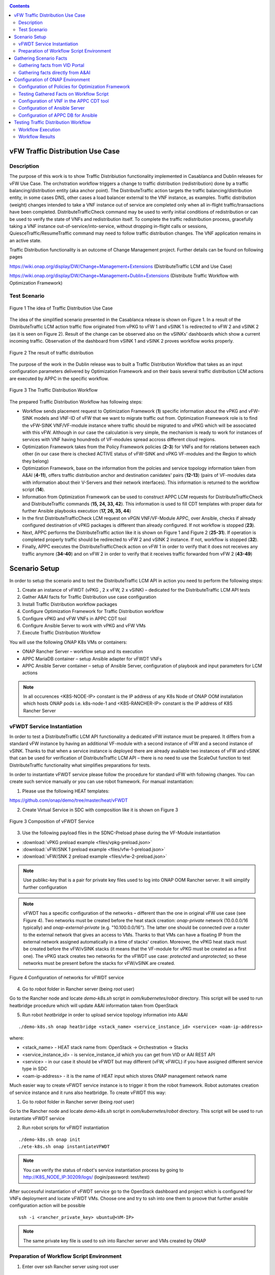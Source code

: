 .. This work is licensed under a Creative Commons Attribution 4.0
   International License. http://creativecommons.org/licenses/by/4.0

.. _docs_vfw_traffic:

.. contents::
   :depth: 3
..

vFW Traffic Distribution Use Case
---------------------------------
Description
~~~~~~~~~~~

The purpose of this work is to show Traffic Distribiution functionality implemented in Casablanca and Dublin releases for vFW Use Case.
The orchstration workflow triggers a change to traffic distribution (redistribution) done by a traffic balancing/distribution entity (aka anchor point).
The DistributeTraffic action targets the traffic balancing/distribution entity, in some cases DNS, other cases a load balancer external to the VNF instance, as examples.
Traffic distribution (weight) changes intended to take a VNF instance out of service are completed only when all in-flight traffic/transactions have been completed.
DistributeTrafficCheck command may be used to verify initial conditions of redistribution or can be used to verify the state of VNFs and redistribution itself.
To complete the traffic redistribution process, gracefully taking a VNF instance out-of-service/into-service, without dropping in-flight calls or sessions,
QuiesceTraffic/ResumeTraffic command may need to follow traffic distribution changes. The VNF application remains in an active state.


Traffic Distribution functionality is an outcome of Change Management project. Further details can be found on following pages

https://wiki.onap.org/display/DW/Change+Management+Extensions (DistributeTraffic LCM and Use Case)

https://wiki.onap.org/display/DW/Change+Management+Dublin+Extensions (Distribute Traffic Workflow with Optimization Framework)

Test Scenario
~~~~~~~~~~~~~

.. figure:: files/dt-use-case.png
   :scale: 40 %
   :align: center

   Figure 1 The idea of Traffic Distribution Use Case

The idea of the simplified scenario presented in the Casablanca release is shown on Figure 1. In a result of the DistributeTraffic LCM action traffic flow originated from vPKG to vFW 1 and vSINK 1 is redirected to vFW 2 and vSINK 2 (as it is seen on Figure 2).
Result of the change can be observed also on the vSINKs' dashboards which show a current incoming traffic. Observation of the dashboard from vSINK 1 and vSINK 2 proves workflow works properly.

.. figure:: files/dt-result.png
   :scale: 60 %
   :align: center

   Figure 2 The result of traffic distribution

The purpose of the work in the Dublin release was to built a Traffic Distribution Workflow that takes as an input configuration parameters delivered by Optimization Framework and on their basis several traffic distribution LCM actions are executed by APPC in the specific workflow.

.. figure:: files/dt-workflow.png
   :scale: 60 %
   :align: center

   Figure 3 The Traffic Distribution Workflow

The prepared Traffic Distribution Workflow has following steps:

- Workflow sends placement request to Optimization Framework (**1**) specific information about the vPKG and vFW-SINK models and VNF-ID of vFW that we want to migrate traffic out from.
  Optimization Framework role is to find the vFW-SINK VNF/VF-module instance where traffic should be migrated to and vPKG which will be associated with this vFW.
  Although in our case the calculation is very simple, the mechanism is ready to work for instances of services with VNF having houndreds of VF-modules spread accross different cloud regions.

- Optimization Framework takes from the Policy Framework policies (**2-3**) for VNFs and for relations between each other (in our case there is checked ACTIVE status of vFW-SINK and vPKG VF-modules and the Region to which they belong)

- Optimization Framework, base on the information from the polcies and service topology information taken from A&AI (**4-11**), offers traffic distribution anchor and destination canidates' pairs (**12-13**) (pairs of VF-modules data with information about their V-Servers and their network interfaces). This information is returned to the workflow script (**14**).

- Information from Optimization Framework can be used to construct APPC LCM requests for DistributeTrafficCheck and DistributeTraffic commands (**15, 24, 33, 42**). This information is used to fill CDT templates with proper data for further Ansible playbooks execution (**17, 26, 35, 44**)

- In the first DistributeTrafficCheck LCM request on vPGN VNF/VF-Module APPC, over Ansible, checks if already configured destinatrion of vPKG packages is different than already configured. If not workflow is stopped (**23**).

- Next, APPC performs the DistributeTraffic action like it is shown on Figure 1 and Figure 2 (**25-31**). If operation is completed properly traffic should be redirected to vFW 2 and vSINK 2 instance. If not, workflow is stopped (**32**).

- Finally, APPC executes the DistributeTrafficCheck action on vFW 1 in order to verify that it does not receives any traffic anymore (**34-40**) and on vFW 2 in order to verify that it receives traffic forwarded from vFW 2 (**43-49**)

Scenario Setup
--------------

In order to setup the scenario and to test the DistributeTraffic LCM API in action you need to perform the following steps:

1. Create an instance of vFWDT (vPKG , 2 x vFW, 2 x vSINK) – dedicated for the DistributeTraffic LCM API tests

#. Gather A&AI facts for Traffic Distribution use case configuration

#. Install Traffic Distribution workflow packages

#. Configure Optimization Framework for Traffic Distribution workflow

#. Configure vPKG and vFW VNFs in APPC CDT tool

#. Configure Ansible Server to work with vPKG and vFW VMs

#. Execute Traffic Distribution Workflow

You will use the following ONAP K8s VMs or containers:

-  ONAP Rancher Server – workflow setup and its execution

-  APPC MariaDB container – setup Ansible adapter for vFWDT VNFs

-  APPC Ansible Server container – setup of Ansible Server, configuration of playbook and input parameters for LCM actions

.. note:: In all occurences <K8S-NODE-IP> constant is the IP address of any K8s Node of ONAP OOM installation which hosts ONAP pods i.e. k8s-node-1 and <K8S-RANCHER-IP> constant is the IP address of K8S Rancher Server

vFWDT Service Instantiation
~~~~~~~~~~~~~~~~~~~~~~~~~~~

In order to test a DistributeTraffic LCM API functionality a dedicated vFW instance must be prepared. It differs from a standard vFW instance by having an additional VF-module with a second instance of vFW and a second instance of vSINK. Thanks to that when a service instance is deployed there are already available two instances of vFW and vSINK that can be used for verification of DistributeTraffic LCM API – there is no need to use the ScaleOut function to test DistributeTraffic functionality what simplifies preparations for tests.

In order to instantiate vFWDT service please follow the procedure for standard vFW with following changes. You can create such service manually or you can use robot framework. For manual instantiation:

1. Please use the following HEAT templates:

https://github.com/onap/demo/tree/master/heat/vFWDT

2. Create Virtual Service in SDC with composition like it is shown on Figure 3

.. figure:: files/vfwdt-service.png
   :scale: 60 %
   :align: center

   Figure 3 Composition of vFWDT Service

3. Use the following payload files in the SDNC-Preload phase during the VF-Module instantiation

- :download:`vPKG preload example <files/vpkg-preload.json>`

- :download:`vFW/SNK 1 preload example <files/vfw-1-preload.json>`

- :download:`vFW/SNK 2 preload example <files/vfw-2-preload.json>`

.. note:: Use publikc-key that is a pair for private key files used to log into ONAP OOM Rancher server. It will simplify further configuration

.. note:: vFWDT has a specific configuration of the networks – different than the one in original vFW use case (see Figure 4). Two networks must be created before the heat stack creation: *onap-private* network (10.0.0.0/16 typically) and *onap-external-private* (e.g. "10.100.0.0/16"). The latter one should be connected over a router to the external network that gives an access to VMs. Thanks to that VMs can have a floating IP from the external network assigned automatically in a time of stacks' creation. Moreover, the vPKG heat stack must be created before the vFW/vSINK stacks (it means that the VF-module for vPKG must be created as a first one). The vPKG stack creates two networks for the vFWDT use case: *protected* and *unprotected*; so these networks must be present before the stacks for vFW/vSINK are created.

.. figure:: files/vfwdt-networks.png
   :scale: 15 %
   :align: center

   Figure 4 Configuration of networks for vFWDT service

4. Go to *robot* folder in Rancher server (being *root* user)

Go to the Rancher node and locate *demo-k8s.sh* script in *oom/kubernetes/robot* directory. This script will be used to run heatbridge procedure which will update A&AI information taken from OpenStack

5. Run robot *heatbridge* in order to upload service topology information into A&AI

::

    ./demo-k8s.sh onap heatbridge <stack_name> <service_instance_id> <service> <oam-ip-address>

where:

- <stack_name> - HEAT stack name from: OpenStack -> Orchestration -> Stacks
- <service_instance_id> - is service_instance_id which you can get from VID or AAI REST API
- <service> - in our case it should be vFWDT but may different (vFW, vFWCL) if you have assigned different service type in SDC
- <oam-ip-address> - it is the name of HEAT input which stores ONAP management network name

Much easier way to create vFWDT service instance is to trigger it from the robot framework. Robot automates creation of service instance and it runs also heatbridge. To create vFWDT this way:

1. Go to *robot* folder in Rancher server (being *root* user)

Go to the Rancher node and locate *demo-k8s.sh* script in *oom/kubernetes/robot* directory. This script will be used to run instantiate vFWDT service

2. Run robot scripts for vFWDT instantiation

::

    ./demo-k8s.sh onap init
    ./ete-k8s.sh onap instantiateVFWDT


.. note:: You can verify the status of robot's service instantiation process by going to http://K8S_NODE_IP:30209/logs/ (login/password: test/test)

After successful instantiation of vFWDT service go to the OpenStack dashboard and project which is configured for VNFs deployment and locate vFWDT VMs. Choose one and try to ssh into one them to proove that further ansible configuration action will be possible

::

    ssh -i <rancher_private_key> ubuntu@<VM-IP>


.. note:: The same private key file is used to ssh into Rancher server and VMs created by ONAP

Preparation of Workflow Script Environment
~~~~~~~~~~~~~~~~~~~~~~~~~~~~~~~~~~~~~~~~~~

1. Enter over ssh Rancher server using root user

::

    ssh -i <rancher_private_key> root@<K8S-RANCHER-IP>

2. Clone onap/demo repository

::

    git clone --single-branch --branch dublin "https://gerrit.onap.org/r/demo"

3. Enter vFWDT tutorial directory

::

    cd demo/tutorials/vFWDT
    ls

what should show following folders

::

    root@sb01-rancher:~/demo/tutorials/vFWDT# ls
    playbooks  preloads  workflow


.. note:: Remember vFWDT tutorial directory `~/demo/tutorials/vFWDT` for the further use

4. Install python dependencies

::

    sudo apt-get install python3-pip
    pip3 install -r workflow/requirements.txt --user

Gathering Scenario Facts
------------------------
In order to configure CDT tool for execution of Ansible playbooks and for execution of Traffic distribution workflow we need following A&AI facts for vFWDT service

- **vnf-id** of generic-vnf vFW instance that we want to migrate traffic out from
- **vnf-type** of vPKG VNF - required to configure CDT for Distribute Traffic LCMs
- **vnf-type** of vFW-SINK VNFs - required to configure CDT for Distribute Traffic LCMs

Gathering facts from VID Portal
~~~~~~~~~~~~~~~~~~~~~~~~~~~~~~~

1. Enter the VID portal

::

    https://<K8S-NODE-IP>:30200/vid/welcome.htm

2. In the left hand menu enter **Search for Existing Service Instances**

3. Select proper subscriber from the list and press **Submit** button. When service instance of vFWDT Service Type appears Click on **View/Edit** link

.. note:: The name of the subscriber you can read from the robot logs if your have created vFWDT instance with robot. Otherwise this should be *Demonstration* subscriber

4. For each VNF in vFWDT service instance note its *vnf-id* and *vnf-type*

.. figure:: files/vfwdt-vid-vpkg.png
   :scale: 60 %
   :align: center

   Figure 5 vnf-type and vnf-id for vPKG VNF

.. figure:: files/vfwdt-vid-vnf-1.png
   :scale: 60 %
   :align: center

   Figure 6 vnf-type and vnf-id for vFW-SINK 1 VNF

.. figure:: files/vfwdt-vid-vnf-2.png
   :scale: 60 %
   :align: center

   Figure 7 vnf-type and vnf-id for vFW-SINK 2 VNF

Gathering facts directly from A&AI
~~~~~~~~~~~~~~~~~~~~~~~~~~~~~~~~~~

1. Enter OpenStack dashboard on whicvh vFWDT instance was created and got to **Project->Compute->Instances** and read VM names of vPKG VM and 2 vFW VMs created in vFWDT service instance

2. Open Postman or any other REST client

3. In Postman in General Settings disable *SSL Certificate verification*

4. You can use also following Postman Collection for AAI :download:`AAI Postman Collection <files/vfwdt-aai-postman.json>`

5. Alternatively create Collection and set its *Authorization* to *Basic Auth* type with login/password: AAI/AAI

6. Create new GET query for *tenants* type with following link and read *tenant-id* value

::

    https://<K8S-NODE-IP>:30233/aai/v14/cloud-infrastructure/cloud-regions/cloud-region/CloudOwner/RegionOne/tenants/

.. note:: *CloudOwner* and *Region* names are fixed for default setup of ONAP

7. Create new GET query for *vserver* type with following link replacing <tenant-id> with value read before and <vm-name> with vPKG VM name read from OpenStack dashboard

::

    https://<K8S-NODE-IP>:30233/aai/v14/cloud-infrastructure/cloud-regions/cloud-region/CloudOwner/RegionOne/tenants/tenant/<tenant-id>/vservers/?vserver-name=<vm-name>

Read from the response (realtionship with *generic-vnf* type) vnf-id of vPKG VNF

.. note:: If you do not receive any vserver candidate it means that heatbridge procedure was not performed or was not completed successfuly. It is mandatory to continue this tutorial

8. Create new GET query for *generic-vnf* type with following link replacing <vnf-id> with value read from previous GET response

::

    https://<K8S-NODE-IP>:30233/aai/v14/network/generic-vnfs/generic-vnf/<vnf-id>

9. Repeat this procedure also for 2 vFW VMs and note their *vnf-type* and *vnf-id*

Configuration of ONAP Environment
---------------------------------
This sections show the steps necessary to configure Policies, CDT and Ansible server what is required for execution of APPC LCM actions in the workflow script

Configuration of Policies for Optimization Framework
~~~~~~~~~~~~~~~~~~~~~~~~~~~~~~~~~~~~~~~~~~~~~~~~~~~~
We need to enter the Policy editor in order to upload policy types and then the policy rules for the demo. The polcies are required for the Optimization Framework and they guide OOF how to determine
vFW and vPGN instances used in the Traffic Distribution workflow.

1. Enter the Policy portal

Specify *demo*:*demo* as a login and password

::

    https://<K8S-NODE-IP>:30219/onap/login.htm

From the left side menu enter *Dictionary* section and from the combo boxes select *MicroService Policy* and *MicroService Models* respectively. Below you can see the result.

.. figure:: files/vfwdt-policy-type-list.png
   :scale: 70 %
   :align: center

   Figure 8 List of MicroService policy types in the Policy portal

2. Upload the policy types

Before policy rules for Traffic Distribution can be uploaded we need to create policy types to store these rules. For that we need to create following three types:

- VNF Policy - it used to filter vf-module instances i.e. base on their attributes from the AAI like *provStatus*, *cloudRegionId* etc.
- Query Policy - it is used to declare extra inpt parameters for OOF placement request  - in our case we need to specify cloud region name
- Affinity Policy - it is used to specify the placement rule used for selection vf-module candiate pairs of vFW vf-module instance (traffic destination) and vPGN vf-module instance (anchor point). In this case the match is done by belonging to the same cloud region

Enter vFWDT tutorial directory on Rancher server (already created in `Preparation of Workflow Script Environment`_) and create policy types from the following files

::

    root@sb01-rancher:~/demo/tutorials/vFWDT# ls policies/types/
    affinityPolicy-v20181031.yml  queryPolicy-v20181031.yml  vnfPolicy-v20181031.yml

For each file press *Create* button, choose the policy type file, select the *Micro Service Option* (always one available) and enter the *Version* which must be the same like the one specified for policy instances. In this case pass value *OpenSource.version.1*

.. figure:: files/vfwdt-add-micro-service-policy.png
   :scale: 70 %
   :align: center

   Figure 9 Creation of new MicroService policy type for OOF

In a result you should see in the dictionary all three new types of policies declared

.. figure:: files/vfwdt-completed-policy-type-list.png
   :scale: 70 %
   :align: center

   Figure 10 Completed list of MicroService policy types in the Policy portal

3. Push the policies into the PDP

In order to push policies into the PDP it is required to execute already prepared *uploadPolicies.sh* script that builds policy creation/update requests and automatically sends them to the Policy PDP pod

::

    root@sb01-rancher:~/demo/tutorials/vFWDT# ls policies/rules/
    QueryPolicy_vFW_TD.json  affinity_vFW_TD.json  uploadPolicies.sh  vnfPolicy_vFW_TD.json  vnfPolicy_vPGN_TD.json

When necessary, you can modify policy json files. Script will read these files and will build new PDP requests based on them. To create new policies execute script in the following way

::

    ./policies/rules/uploadPolicies.sh

To update existing policies execute script with an extra argument

::

    ./policies/rules/uploadPolicies.sh U

The result can be verified in the Policy portal, in the *Editor* section, after entering *OSDF_DUBLIN* directory

.. figure:: files/vfwdt-policy-editor-osdf-dublin.png
   :scale: 70 %
   :align: center

   Figure 11 List of policies for OOF and vFW traffic distribution

Testing Gathered Facts on Workflow Script
~~~~~~~~~~~~~~~~~~~~~~~~~~~~~~~~~~~~~~~~~

Having collected *vnf-id* and *vnf-type* parameters we can execute Traffic Distribution Workflow Python script. It works in two modes. First one executes ony initial phase where AAI and OOF
is used to collect neccessary information for configuration of APPC and for further execution phase. The second mode performs also second phase which executes APPC LCM actions.

At this stage we will execute script in the initial mode to generate some configuration helpful in CDT and Ansible configuration.

1. Enter vFWDT tutorial directory on Rancher server (already created in `Preparation of Workflow Script Environment`_) and execute there workflow script with follwoing parameters

::

    python3 workflow.py <VNF-ID> <K8S-NODE-IP> True False True True

For now and for further use workflow script has following input parameters:

- vnf-id of vFW VNF instance that traffic should be migrated out from
- External IP of ONAP Rancher Node i.e. 10.12.5.160 (If Rancher Node is missing this is NFS node)
- External IP of ONAP K8s Worker Node i.e. 10.12.5.212
- if script should use and build OOF response cache (cache it speed-ups further executions of script)
- if instead of vFWDT service instance vFW or vFWCL one is used (should be False always)
- if only configuration information will be collected (True for initial phase and False for full execution of workflow)
- if APPC LCM action status should be verified and FAILURE should stop workflow (when False FAILED status of LCM action does not stop execution of further LCM actions)

2. The script at this stage should give simmilar output

::

    Executing workflow for VNF ID '909d396b-4d99-4c6a-a59b-abe948873303' on Rancher with IP 10.0.0.10 and ONAP with IP 10.12.5.217

    OOF Cache True, is CL vFW False, only info False, check LCM result True

    vFWDT Service Information:
    {
        "vf-module-id": "0dce0e61-9309-449a-8e3e-f001635aaab1",
        "service-info": {
            "global-customer-id": "DemoCust_ccc04407-1740-4359-b3c4-51bbcb62d9f6",
            "service-type": "vFWDT",
            "service-instance-id": "ab37d391-95c6-4844-b7c3-23d111bfa2ce"
        },
        "vfw-model-info": {
            "model-version-id": "f7fc17ba-48b9-456b-acc1-f89f31eda8cc",
            "vnf-type": "vFWDT 2019-05-20 21:10:/vFWDT_vFWSNK b463aa83-b1fc 0",
            "model-invariant-id": "0dfe8d6d-21c1-42f6-867a-1867cebb7751",
            "vnf-name": "Ete_vFWDTvFWSNK_ccc04407_1"
        },
        "vpgn-model-info": {
            "model-version-id": "0f8a2467-af44-4d7c-ac55-a346dcad9e0e",
            "vnf-type": "vFWDT 2019-05-20 21:10:/vFWDT_vPKG a646a255-9bee 0",
            "model-invariant-id": "75e5ec48-f43e-40d2-9877-867cf182e3d0",
            "vnf-name": "Ete_vFWDTvPKG_ccc04407_0"
        }
    }

    Ansible Inventory:
    [vpgn]
    vofwl01pgn4407 ansible_ssh_host=10.0.210.103 ansible_ssh_user=ubuntu
    [vfw-sink]
    vofwl01vfw4407 ansible_ssh_host=10.0.110.1 ansible_ssh_user=ubuntu
    vofwl02vfw4407 ansible_ssh_host=10.0.110.4 ansible_ssh_user=ubuntu

The result should have almoast the same information for *vnf-id's* of both vFW VNFs. *vnf-type* for vPKG and vFW VNFs should be the same like those collected in previous steps.
Ansible Inventory section contains information about the content Ansible Inventor file that will be configured later on `Configuration of Ansible Server`_

Configuration of VNF in the APPC CDT tool
~~~~~~~~~~~~~~~~~~~~~~~~~~~~~~~~~~~~~~~~~

Following steps aim to configure DistributeTraffic LCM action for our vPKG and vFW-SINK VNFs in APPC CDT tool.

1. Enter the Controller Design Tool portal

::

    https://<K8S-NODE-IP>:30289/index.html

2. Click on *MY VNFS* button and login to CDT portal giving i.e. *demo* user name

3. Click on the *CREATE NEW VNF TYPE* button

.. figure:: files/vfwdt-create-vnf-type.png
   :scale: 70 %
   :align: center

   Figure 12 Creation of new VNF type in CDT

4. Enter previously retrieved VNF Type for vPKG VNF and press the *NEXT* button

.. figure:: files/vfwdt-enter-vnf-type.png
   :scale: 70 %
   :align: center

   Figure 13 Creation of new VNF type in CDT

5. For already created VNF Type (if the view does not open itself) click the *View/Edit* button. In the LCM action edit view in the first tab please choose:

-  *DistributeTraffic* as Action name

-  *ANSIBLE* as Device Protocol

-  *Y* value in Template dropdown menu

-  *admin* as User Name

-  *8000* as Port Number


.. figure:: files/vfwdt-new-lcm-ref-data.png
   :scale: 70 %
   :align: center

   Figure 14 DistributeTraffic LCM action editing

6. Go to the *Template* tab and in the editor paste the request template of the DistributeTraffic LCM action for vPKG VNF type

::

    {
        "InventoryNames": "VM",
        "PlaybookName": "${()=(book_name)}",
        "NodeList": [{
            "vm-info": [{
                "ne_id": "${()=(ne_id)}",
                "fixed_ip_address": "${()=(fixed_ip_address)}"
            }],
            "site": "site",
            "vnfc-type": "vpgn"
        }],
        "EnvParameters": {
            "ConfigFileName": "../traffic_distribution_config.json",
            "vnf_instance": "vfwdt",
        },
        "FileParameters": {
            "traffic_distribution_config.json": "${()=(file_parameter_content)}"
        },
        "Timeout": 3600
    }

.. note:: For all this VNF types and for all actions CDT template is the same except **vnfc-type** parameter that for vPKG VNF type should have value *vpgn* and for vFW-SINK VNF type should have value *vfw-sink*

The meaning of selected template parameters is following:

- **EnvParameters** group contains all the parameters that will be passed directly to the Ansible playbook during the request's execution. *vnf_instance* is an obligatory parameter for VNF Ansible LCMs. In our case for simplification it has predefined value
- **InventoryNames** parameter is obligatory if you want to have NodeList with limited VMs or VNFCs that playbook should be executed on. It can have value *VM* or *VNFC*. In our case *VM* valuye means that NodeList will have information about VMs on which playbook should be executed. In this use case this is always only one VM
- **NodeList** parameter value must match the group of VMs like it was specified in the Ansible inventory file. *PlaybookName* must be the same as the name of playbook that was uploaded before to the Ansible server.
- **FileParameters**


.. figure:: files/vfwdt-create-template.png
   :scale: 70 %
   :align: center

   Figure 15 LCM DistributeTraffic request template

7. Afterwards press the *SYNCHRONIZE WITH TEMPLATE PARAMETERS* button. You will be moved to the *Parameter Definition* tab. The new parameters will be listed there.

.. figure:: files/vfwdt-template-parameters.png
   :scale: 70 %
   :align: center

   Figure 16 Summary of parameters specified for DistributeTraffic LCM action.

.. note:: For each parameter you can define its: mandatory presence; default value; source (Manual/A&AI). For our case modification of this settings is not necessary

8. Finally, go back to the *Reference Data* tab and click *SAVE ALL TO APPC*.

.. note:: Remember to configure DistributeTraffic and DistributeTrafficCheck actions for vPKG VNF type and DistributeTrafficCheck action for vFW-SINK

Configuration of Ansible Server
~~~~~~~~~~~~~~~~~~~~~~~~~~~~~~~

After an instantiation of the vFWDT service the Ansible server must be configured in order to allow it a reconfiguration of vPKG VM.

1. Copy from Rancher server private key file used for vFWDT VMs' creation and used for access to Rancher server into the :file:`/opt/ansible-server/Playbooks/onap.pem` file

::

    sudo kubectl cp <path/to/file>/onap.pem onap/`kubectl get pods -o go-template --template '{{range .items}}{{.metadata.name}}{{"\n"}}{{end}}' | grep appc-ansible`:/opt/ansible-server/Playbooks/

.. note:: The private key file must be the same like configured at this stage `vFWDT Service Instantiation`_

2. Enter the Rancher server and then enter the APPC Ansible server container

::

    kubectl exec -it -n onap `kubectl get pods -o go-template --template '{{range .items}}{{.metadata.name}}{{"\n"}}{{end}}' | grep appc-ansible` -- sh

3. Give the private key file a proper access rights

::

    cd /opt/ansible-server/Playbooks/
    chmod 400 onap.pem
    chown ansible:ansible onap.pem

4. Edit the :file:`/opt/ansible-server/Playbooks/Ansible\ \_\ inventory` file including all the hosts of vFWDT service instance used in this use case.
   The content of the file is generated by workflow script `Testing Gathered Facts on Workflow Script`_

::

    [vpgn]
    vofwl01pgn4407 ansible_ssh_host=10.0.210.103 ansible_ssh_user=ubuntu
    [vfw-sink]
    vofwl01vfw4407 ansible_ssh_host=10.0.110.1 ansible_ssh_user=ubuntu
    vofwl02vfw4407 ansible_ssh_host=10.0.110.4 ansible_ssh_user=ubuntu

.. note:: Names of hosts and their IP addresses will be different. The names of the host groups are the same like 'vnfc-type' attributes configured in the CDT templates

5. Configure the default private key file used by Ansible server to access hosts over ssh

::

    vi /etc/ansible/ansible.cfg

::

    [defaults]
    host_key_checking = False
    private_key_file = /opt/ansible-server/Playbooks/onap.pem


.. note:: This is the default privaye key file. In the `/opt/ansible-server/Playbooks/Ansible\ \_\ inventory` different key could be configured but APPC in time of execution of playbbok on Ansible server creates its own dedicated inventory file which does not have private key file specified. In consequence, this key file configured is mandatory for proper execution of playbooks by APPC


6. Test that the Ansible server can access over ssh vFWDT hosts configured in the ansible inventory

::

    ansible –i Ansible_inventory vpgn,vfw-sink –m ping


7. Download the distribute traffic playbook into the :file:`/opt/ansible-server/Playbooks` directory

Exit Ansible server pod and enter vFWDT tutorial directory `Preparation of Workflow Script Environment`_ on Rancher server. Afterwards, copy playbooks into Ansible server pod

::

    sudo kubectl cp playbooks/vfw-sink onap/`kubectl get pods -o go-template --template '{{range .items}}{{.metadata.name}}{{"\n"}}{{end}}' | grep appc-ansible`:/opt/ansible-server/Playbooks/
    sudo kubectl cp playbooks/vpgn onap/`kubectl get pods -o go-template --template '{{range .items}}{{.metadata.name}}{{"\n"}}{{end}}' | grep appc-ansible`:/opt/ansible-server/Playbooks/

8. After the configuration of Ansible serverthe structure of `/opt/ansible-server/Playbooks` directory should be following

::

    /opt/ansible-server/Playbooks $ ls -R
    .:
    Ansible_inventory  onap.pem           vfw-sink           vpgn

    ./vfw-sink:
    latest

    ./vfw-sink/latest:
    ansible

    ./vfw-sink/latest/ansible:
    distributetrafficcheck

    ./vfw-sink/latest/ansible/distributetrafficcheck:
    site.yml

    ./vpgn:
    latest

    ./vpgn/latest:
    ansible

    ./vpgn/latest/ansible:
    distributetraffic       distributetrafficcheck

    ./vpgn/latest/ansible/distributetraffic:
    site.yml

    ./vpgn/latest/ansible/distributetrafficcheck:
    site.yml


Configuration of APPC DB for Ansible
~~~~~~~~~~~~~~~~~~~~~~~~~~~~~~~~~~~~

For each VNF that uses the Ansible protocol you need to configure *PASSWORD* and *URL* field in the *DEVICE_AUTHENTICATION* table. This step must be performed after configuration in CDT which populates data in *DEVICE_AUTHENTICATION* table.

1. Enter the APPC DB container

::

    kubectl exec -it -n onap `kubectl get pods -o go-template --template '{{range .items}}{{.metadata.name}}{{"\n"}}{{end}}' | grep appc-db-0` -- sh

2. Enter the APPC DB CLI (password is *gamma*)

::

    mysql -u sdnctl -p

3. Execute the following SQL commands

::

    MariaDB [(none)]> use sdnctl;
    MariaDB [sdnctl]> UPDATE DEVICE_AUTHENTICATION SET URL = 'http://appc-ansible-server:8000/Dispatch' WHERE ACTION LIKE 'DistributeTraffic%';
    MariaDB [sdnctl]> UPDATE DEVICE_AUTHENTICATION SET PASSWORD = 'admin' WHERE ACTION LIKE 'DistributeTraffic%';
    MariaDB [sdnctl]> select * from DEVICE_AUTHENTICATION;

Result should be simmilar to the following one:

::

    +--------------------------+------------------------------------------------------+----------+------------------------+-----------+----------+-------------+------------------------------------------+
    | DEVICE_AUTHENTICATION_ID | VNF_TYPE                                             | PROTOCOL | ACTION                 | USER_NAME | PASSWORD | PORT_NUMBER | URL                                      |
    +--------------------------+------------------------------------------------------+----------+------------------------+-----------+----------+-------------+------------------------------------------+
    |                      137 | vFWDT 2019-05-20 21:10:/vFWDT_vPKG a646a255-9bee 0   | ANSIBLE  | DistributeTraffic      | admin     | admin    |        8000 | http://appc-ansible-server:8000/Dispatch |
    |                      143 | vFWDT 2019-05-20 21:10:/vFWDT_vFWSNK b463aa83-b1fc 0 | ANSIBLE  | DistributeTraffic      | admin     | admin    |        8000 | http://appc-ansible-server:8000/Dispatch |
    |                      149 | vFWDT 2019-05-20 21:10:/vFWDT_vFWSNK b463aa83-b1fc 0 | ANSIBLE  | DistributeTrafficCheck | admin     | admin    |        8000 | http://appc-ansible-server:8000/Dispatch |
    |                      152 | vFWDT 2019-05-20 21:10:/vFWDT_vPKG a646a255-9bee 0   | ANSIBLE  | DistributeTrafficCheck | admin     | admin    |        8000 | http://appc-ansible-server:8000/Dispatch |
    +--------------------------+------------------------------------------------------+----------+------------------------+-----------+----------+-------------+------------------------------------------+
    4 rows in set (0.00 sec)


Testing Traffic Distribution Workflow
-------------------------------------

Since all the configuration of components of ONAP is already prepared it is possible to enter second phase of Traffic Distribution Workflow execution -
the execution of DistributeTraffic and DistributeTrafficCheck LCM actions with configuration resolved before by OptimizationFramework.


Workflow Execution
~~~~~~~~~~~~~~~~~~

In order to run Traffic Distribution Workflow execute following commands from the vFWDT tutorial directory `Preparation of Workflow Script Environment`_ on Rancher server.

::

    cd workflow
    python3 workflow.py 909d396b-4d99-4c6a-a59b-abe948873303 10.12.5.217 10.12.5.63 True False False True


The order of executed LCM actions is following:

1. DistributeTrafficCheck on vPKG VM - ansible playbook checks if traffic destinations specified by OOF is not configued in the vPKG and traffic does not go from vPKG already.
   If vPKG send alreadyt traffic to destination the playbook will fail and workflow will break.
2. DistributeTraffic on vPKG VM - ansible playbook reconfigures vPKG in order to send traffic to destination specified before by OOF. When everything is fine at this stage
   change of the traffic should be observed on following dashboards (please turn on automatic reload of graphs)

    ::

        http://<vSINK-1-IP>:667/
        http://<vSINK-2-IP>:667/

3. DistributeTrafficCheck on vFW-1 VM - ansible playbook checks if traffic is not present on vFW from which traffic should be migrated out. If traffic is still present after 30 seconds playbook fails
4. DistributeTrafficCheck on vFW-2 VM - ansible playbook checks if traffic is present on vFW from which traffic should be migrated out. If traffic is still not present after 30 seconds playbook fails


Workflow Results
~~~~~~~~~~~~~~~~

Expected result of workflow execution, when everythin is fine, is following:

::

    Distribute Traffic Workflow Execution:
    APPC REQ 0 - DistributeTrafficCheck
    Request Accepted. Receiving result status...
    Checking LCM DistributeTrafficCheck Status
    IN_PROGRESS
    IN_PROGRESS
    IN_PROGRESS
    IN_PROGRESS
    SUCCESSFUL
    APPC REQ 1 - DistributeTraffic
    Request Accepted. Receiving result status...
    Checking LCM DistributeTraffic Status
    IN_PROGRESS
    IN_PROGRESS
    IN_PROGRESS
    IN_PROGRESS
    IN_PROGRESS
    IN_PROGRESS
    IN_PROGRESS
    IN_PROGRESS
    IN_PROGRESS
    IN_PROGRESS
    IN_PROGRESS
    IN_PROGRESS
    IN_PROGRESS
    IN_PROGRESS
    IN_PROGRESS
    IN_PROGRESS
    IN_PROGRESS
    IN_PROGRESS
    IN_PROGRESS
    SUCCESSFUL
    APPC REQ 2 - DistributeTrafficCheck
    Request Accepted. Receiving result status...
    Checking LCM DistributeTrafficCheck Status
    IN_PROGRESS
    IN_PROGRESS
    IN_PROGRESS
    IN_PROGRESS
    IN_PROGRESS
    IN_PROGRESS
    IN_PROGRESS
    IN_PROGRESS
    IN_PROGRESS
    SUCCESSFUL
    APPC REQ 3 - DistributeTrafficCheck
    Request Accepted. Receiving result status...
    Checking LCM DistributeTrafficCheck Status
    IN_PROGRESS
    IN_PROGRESS
    IN_PROGRESS
    IN_PROGRESS
    IN_PROGRESS
    IN_PROGRESS
    IN_PROGRESS
    SUCCESSFUL

In case of failure the result can be following:

::

    Distribute Traffic Workflow Execution:
    APPC REQ 0 - DistributeTrafficCheck
    Request Accepted. Receiving result status...
    Checking LCM DistributeTrafficCheck Status
    IN_PROGRESS
    IN_PROGRESS
    IN_PROGRESS
    IN_PROGRESS
    IN_PROGRESS
    IN_PROGRESS
    IN_PROGRESS
    IN_PROGRESS
    IN_PROGRESS
    IN_PROGRESS
    IN_PROGRESS
    IN_PROGRESS
    IN_PROGRESS
    IN_PROGRESS
    IN_PROGRESS
    FAILED
    Traceback (most recent call last):
    File "workflow.py", line 563, in <module>
        sys.argv[5].lower() == 'true', sys.argv[6].lower() == 'true')
    File "workflow.py", line 557, in execute_workflow
        confirm_appc_lcm_action(onap_ip, req, check_result)
    File "workflow.py", line 529, in confirm_appc_lcm_action
        raise Exception("LCM {} {} - {}".format(req['input']['action'], status['status'], status['status-reason']))
    Exception: LCM DistributeTrafficCheck FAILED - FAILED

.. note:: When CDT and Ansible is configured properly Traffic Distribution Workflow can fail when you pass as a vnf-id argument the ID of vFW VNF which does not handle traffic at the moment. To solve that pass the VNF ID of the other vFW VNF instance. Because of the same reason you cannot execute twice in a row workflow for the same VNF ID if first execution succedds.
